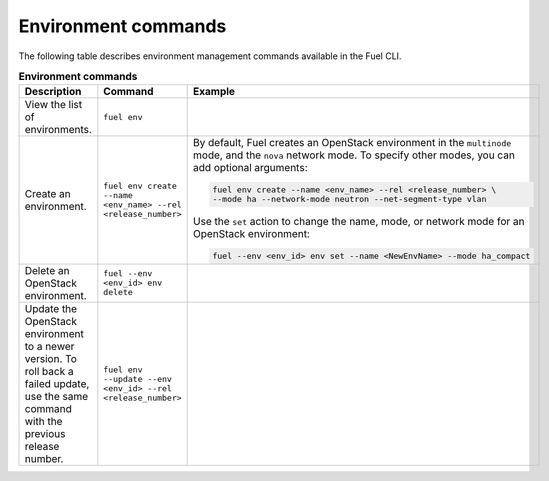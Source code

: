 .. _cli-environment:

Environment commands
--------------------

The following table describes environment management commands
available in the Fuel CLI.

.. list-table:: **Environment commands**
   :widths: 10 10 20
   :header-rows: 1

   * - Description
     - Command
     - Example
   * - View the list of environments.
     - ``fuel env``
     -
   * - Create an environment.
     - ``fuel env create --name <env_name> --rel <release_number>``
     - By default, Fuel creates an OpenStack environment in the
       ``multinode`` mode, and the ``nova`` network mode.
       To specify other modes, you can add optional arguments:

       .. code-block:: console

        fuel env create --name <env_name> --rel <release_number> \
        --mode ha --network-mode neutron --net-segment-type vlan

       Use the ``set`` action to change the name, mode, or network mode
       for an OpenStack environment:

       .. code-block:: console

        fuel --env <env_id> env set --name <NewEnvName> --mode ha_compact

   * - Delete an OpenStack environment.
     - ``fuel --env <env_id> env delete``
     -
   * - Update the OpenStack environment to a newer version. To roll back a
       failed update, use the same command with the previous release number.
     - ``fuel env --update --env <env_id> --rel <release_number>``
     -
